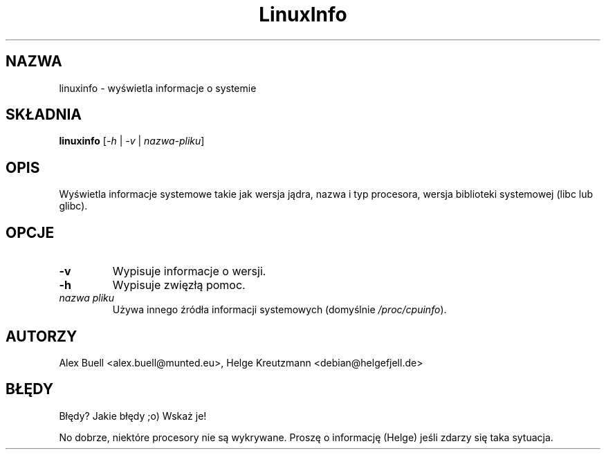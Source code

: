 .\" Copyright 1998 Alex Buell (alex.buell@munted.eu)
.\" Copyright 2014 Helge Kreutzmann (debian@helgefjell.de)
.\" May be distributed under the GNU General Public License
.\"*******************************************************************
.\"
.\" This file was generated with po4a. Translate the source file.
.\"
.\"*******************************************************************
.TH LinuxInfo 1 "9 sierpnia 2014" Linux Oprogramowanie
.SH NAZWA
linuxinfo \- wyświetla informacje o systemie
.SH SKŁADNIA
\fBlinuxinfo\fP [\fI\-h\fP | \fI\-v\fP | \fInazwa\-pliku\fP]
.SH OPIS
Wyświetla informacje systemowe takie jak wersja jądra, nazwa i typ
procesora, wersja biblioteki systemowej (libc lub glibc).
.SH OPCJE
.TP 
\fB\-v\fP
Wypisuje informacje o wersji.
.TP 
\fB\-h\fP
Wypisuje zwięzłą pomoc.
.TP 
\fInazwa pliku\fP
Używa innego źródła informacji systemowych (domyślnie \fI/proc/cpuinfo\fP).
.SH AUTORZY
Alex Buell <alex.buell@munted.eu>, Helge Kreutzmann
<debian@helgefjell.de>
.SH BŁĘDY
Błędy? Jakie błędy ;o) Wskaż je!

No dobrze, niektóre procesory nie są wykrywane. Proszę o informację (Helge)
jeśli zdarzy się taka sytuacja.
.sp
